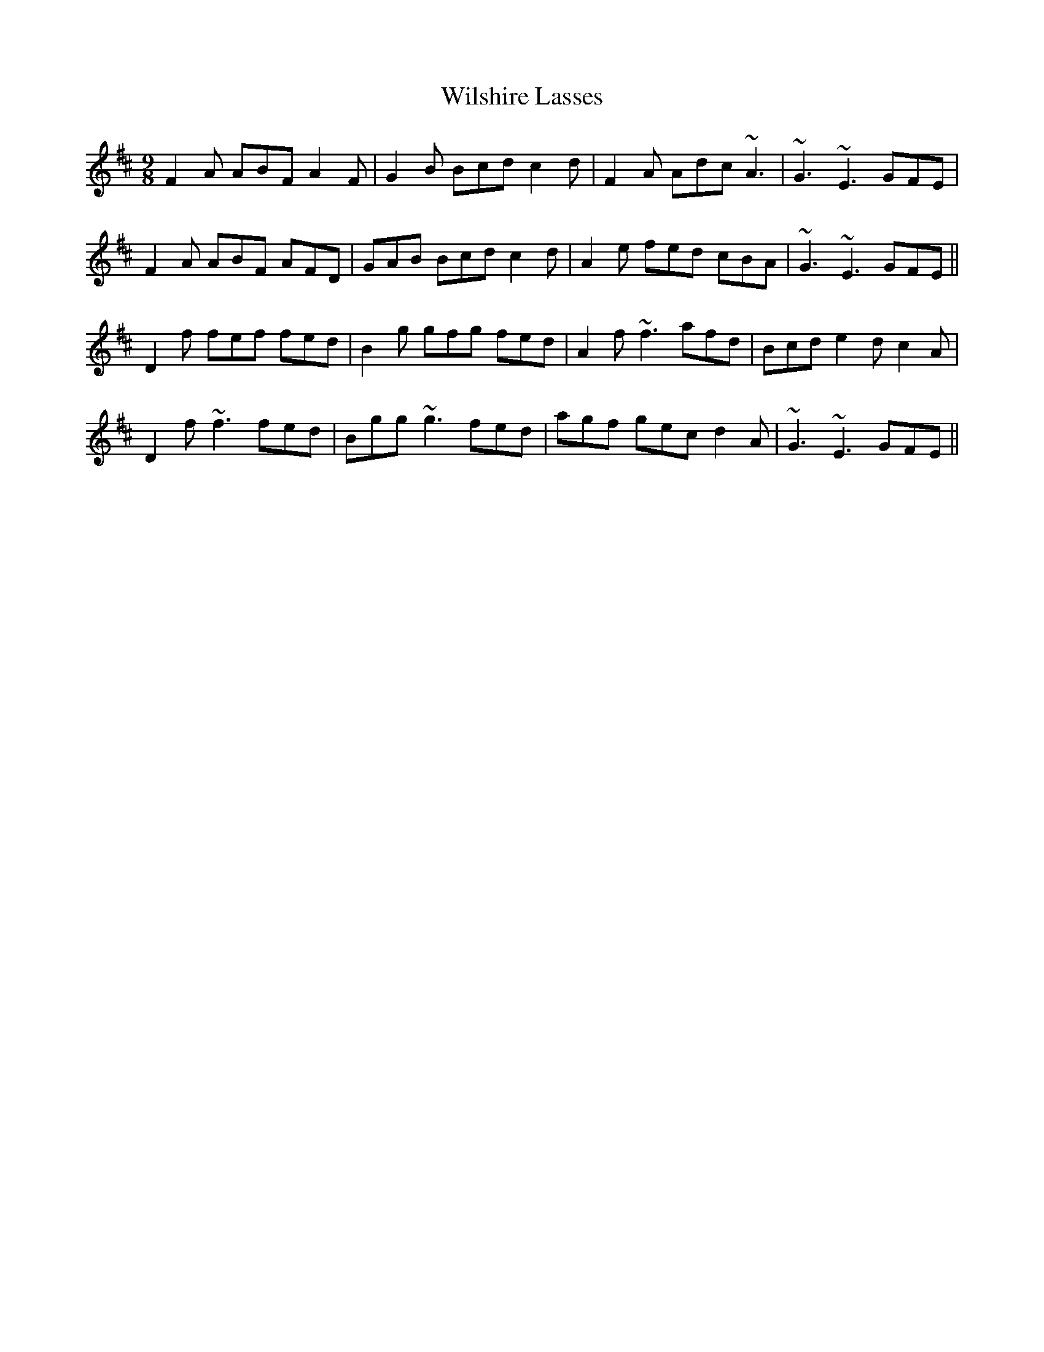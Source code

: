 X: 43030
T: Wilshire Lasses
R: slip jig
M: 9/8
K: Dmajor
F2A ABF A2F|G2B Bcd c2d|F2A Adc ~A3|~G3 ~E3 GFE|
F2A ABF AFD|GAB Bcd c2d|A2e fed cBA|~G3 ~E3 GFE||
D2f fef fed|B2g gfg fed|A2f ~f3 afd|Bcd e2d c2A|
D2f ~f3 fed|Bgg ~g3fed|agf gec d2A|~G3 ~E3 GFE||

